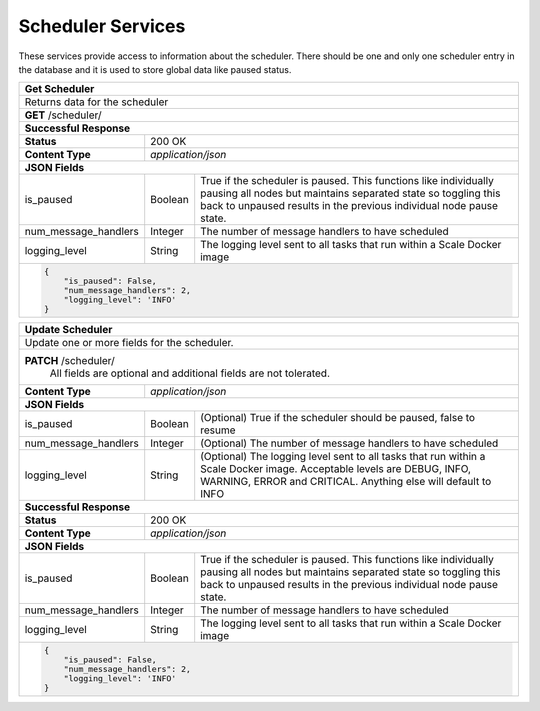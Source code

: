 
.. _rest_scheduler:

Scheduler Services
==================

These services provide access to information about the scheduler.
There should be one and only one scheduler entry in the database and it is used to store global data like paused status.

.. _rest_scheduler_details:

+-------------------------------------------------------------------------------------------------------------------------+
| **Get Scheduler**                                                                                                       |
+=========================================================================================================================+
| Returns data for the scheduler                                                                                          |
+-------------------------------------------------------------------------------------------------------------------------+
| **GET** /scheduler/                                                                                                     |
+-------------------------------------------------------------------------------------------------------------------------+
| **Successful Response**                                                                                                 |
+--------------------+----------------------------------------------------------------------------------------------------+
| **Status**         | 200 OK                                                                                             |
+--------------------+----------------------------------------------------------------------------------------------------+
| **Content Type**   | *application/json*                                                                                 |
+--------------------+----------------------------------------------------------------------------------------------------+
| **JSON Fields**                                                                                                         |
+----------------------+-------------------+------------------------------------------------------------------------------+
| is_paused            | Boolean           | True if the scheduler is paused. This functions like individually pausing    |
|                      |                   | all nodes but maintains separated state so toggling this back to unpaused    |
|                      |                   | results in the previous individual node pause state.                         |
+----------------------+-------------------+------------------------------------------------------------------------------+
| num_message_handlers | Integer           | The number of message handlers to have scheduled                             |
+----------------------+-------------------+------------------------------------------------------------------------------+
| logging_level        | String            | The logging level sent to all tasks that run within a Scale Docker image     |
+----------------------+-------------------+------------------------------------------------------------------------------+
| .. code-block:: javascript                                                                                              |
|                                                                                                                         |
|   {                                                                                                                     |
|       "is_paused": False,                                                                                               |
|       "num_message_handlers": 2,                                                                                        |
|       "logging_level": 'INFO'                                                                                           |
|   }                                                                                                                     |
+-------------------------------------------------------------------------------------------------------------------------+

.. _rest_scheduler_update:

+-------------------------------------------------------------------------------------------------------------------------+
| **Update Scheduler**                                                                                                    |
+=========================================================================================================================+
| Update one or more fields for the scheduler.                                                                            |
+-------------------------------------------------------------------------------------------------------------------------+
| **PATCH** /scheduler/                                                                                                   |
|           All fields are optional and additional fields are not tolerated.                                              |
+--------------------+----------------------------------------------------------------------------------------------------+
| **Content Type**   | *application/json*                                                                                 |
+--------------------+----------------------------------------------------------------------------------------------------+
| **JSON Fields**                                                                                                         |
+----------------------+-------------------+------------------------------------------------------------------------------+
| is_paused            | Boolean           | (Optional) True if the scheduler should be paused, false to resume           |
+----------------------+-------------------+------------------------------------------------------------------------------+
| num_message_handlers | Integer           | (Optional) The number of message handlers to have scheduled                  |
+----------------------+-------------------+------------------------------------------------------------------------------+
| logging_level        | String            | (Optional) The logging level sent to all tasks that run within a Scale       |
|                      |                   | Docker image. Acceptable levels are DEBUG, INFO, WARNING, ERROR and CRITICAL.|
|                      |                   | Anything else will default to INFO                                           |
+----------------------+-------------------+------------------------------------------------------------------------------+
| **Successful Response**                                                                                                 |
+--------------------+----------------------------------------------------------------------------------------------------+
| **Status**         | 200 OK                                                                                             |
+--------------------+----------------------------------------------------------------------------------------------------+
| **Content Type**   | *application/json*                                                                                 |
+--------------------+----------------------------------------------------------------------------------------------------+
| **JSON Fields**                                                                                                         |
+----------------------+-------------------+------------------------------------------------------------------------------+
| is_paused            | Boolean           | True if the scheduler is paused. This functions like individually pausing    |
|                      |                   | all nodes but maintains separated state so toggling this back to unpaused    |
|                      |                   | results in the previous individual node pause state.                         |
+----------------------+-------------------+------------------------------------------------------------------------------+
| num_message_handlers | Integer           | The number of message handlers to have scheduled                             |
+----------------------+-------------------+------------------------------------------------------------------------------+
| logging_level        | String            | The logging level sent to all tasks that run within a Scale Docker image     |
+----------------------+-------------------+------------------------------------------------------------------------------+
| .. code-block:: javascript                                                                                              |
|                                                                                                                         |
|   {                                                                                                                     |
|       "is_paused": False,                                                                                               |
|       "num_message_handlers": 2,                                                                                        |
|       "logging_level": 'INFO'                                                                                           |
|   }                                                                                                                     |
+-------------------------------------------------------------------------------------------------------------------------+
